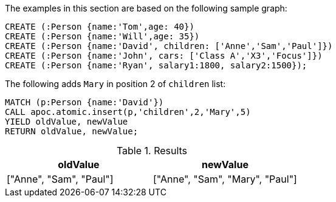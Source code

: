 The examples in this section are based on the following sample graph:

[source,cypher]
----
CREATE (:Person {name:'Tom',age: 40})
CREATE (:Person {name:'Will',age: 35})
CREATE (:Person {name:'David', children: ['Anne','Sam','Paul']})
CREATE (:Person {name:'John', cars: ['Class A','X3','Focus']})
CREATE (:Person {name:'Ryan', salary1:1800, salary2:1500});
----

The following adds `Mary` in position 2 of `children` list:

[source,cypher]
----
MATCH (p:Person {name:'David'})
CALL apoc.atomic.insert(p,'children',2,'Mary',5)
YIELD oldValue, newValue
RETURN oldValue, newValue;
----

.Results
[opts="header"]
|===
| oldValue | newValue
| ["Anne", "Sam", "Paul"] | ["Anne", "Sam", "Mary", "Paul"]
|===




